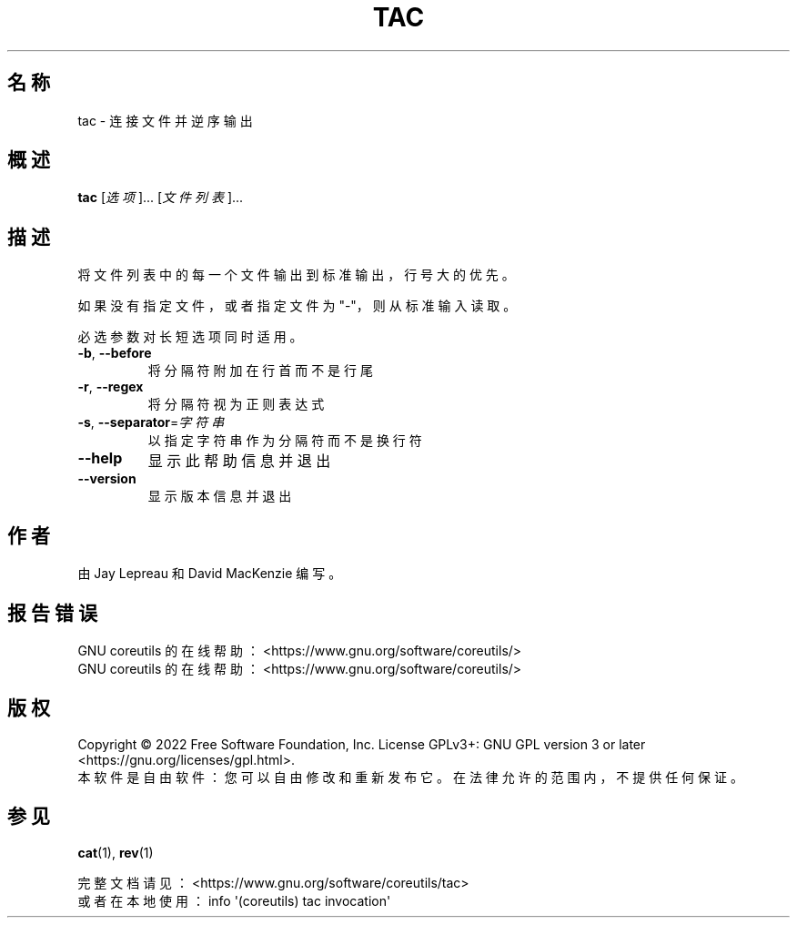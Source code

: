 .\" DO NOT MODIFY THIS FILE!  It was generated by help2man 1.48.5.
.\"*******************************************************************
.\"
.\" This file was generated with po4a. Translate the source file.
.\"
.\"*******************************************************************
.TH TAC 1 2022年9月 "GNU coreutils 9.1" 用户命令
.SH 名称
tac \- 连接文件并逆序输出
.SH 概述
\fBtac\fP [\fI\,选项\/\fP]... [\fI\,文件列表\/\fP]...
.SH 描述
.\" Add any additional description here
.PP
将文件列表中的每一个文件输出到标准输出，行号大的优先。
.PP
如果没有指定文件，或者指定文件为 "\-"，则从标准输入读取。
.PP
必选参数对长短选项同时适用。
.TP 
\fB\-b\fP, \fB\-\-before\fP
将分隔符附加在行首而不是行尾
.TP 
\fB\-r\fP, \fB\-\-regex\fP
将分隔符视为正则表达式
.TP 
\fB\-s\fP, \fB\-\-separator\fP=\fI\,字符串\/\fP
以指定字符串作为分隔符而不是换行符
.TP 
\fB\-\-help\fP
显示此帮助信息并退出
.TP 
\fB\-\-version\fP
显示版本信息并退出
.SH 作者
由 Jay Lepreau 和 David MacKenzie 编写。
.SH 报告错误
GNU coreutils 的在线帮助： <https://www.gnu.org/software/coreutils/>
.br
GNU coreutils 的在线帮助： <https://www.gnu.org/software/coreutils/>
.SH 版权
Copyright \(co 2022 Free Software Foundation, Inc.  License GPLv3+: GNU GPL
version 3 or later <https://gnu.org/licenses/gpl.html>.
.br
本软件是自由软件：您可以自由修改和重新发布它。在法律允许的范围内，不提供任何保证。
.SH 参见
\fBcat\fP(1), \fBrev\fP(1)
.PP
.br
完整文档请见： <https://www.gnu.org/software/coreutils/tac>
.br
或者在本地使用： info \(aq(coreutils) tac invocation\(aq
